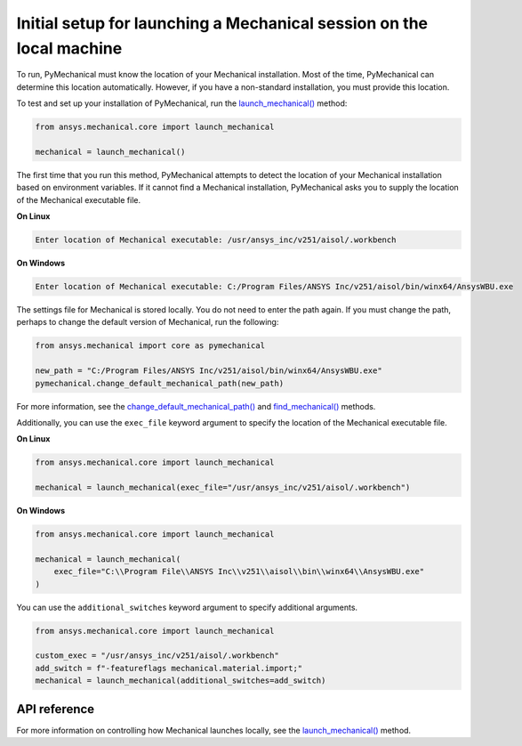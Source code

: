 Initial setup for launching a Mechanical session on the local machine
=====================================================================

To run, PyMechanical must know the location of your Mechanical installation.
Most of the time, PyMechanical can determine this location automatically. However,
if you have a non-standard installation, you must provide this location.

To test and set up your installation of PyMechanical, run the
`launch_mechanical() <../api/ansys/mechanical/core/mechanical/index.html#mechanical.launch_mechanical>`_
method:

.. code:: python

    from ansys.mechanical.core import launch_mechanical

    mechanical = launch_mechanical()

The first time that you run this method, PyMechanical attempts to detect the location
of your Mechanical installation based on environment variables. If it cannot find
a Mechanical installation, PyMechanical asks you to supply the location of the
Mechanical executable file.

**On Linux**

.. code::

    Enter location of Mechanical executable: /usr/ansys_inc/v251/aisol/.workbench

**On Windows**

.. code::

    Enter location of Mechanical executable: C:/Program Files/ANSYS Inc/v251/aisol/bin/winx64/AnsysWBU.exe

The settings file for Mechanical is stored locally. You do not need to enter
the path again. If you must change the path, perhaps to change the default
version of Mechanical, run the following:

.. code:: python

    from ansys.mechanical import core as pymechanical

    new_path = "C:/Program Files/ANSYS Inc/v251/aisol/bin/winx64/AnsysWBU.exe"
    pymechanical.change_default_mechanical_path(new_path)

For more information, see the `change_default_mechanical_path() <../api/_autosummary/ansys.tools.path.change_default_mechanical_path.html#ansys.tools.path.change_default_mechanical_path>`_
and `find_mechanical() <../api/_autosummary/ansys.tools.path.find_mechanical.html#ansys.tools.path.find_mechanical>`_ methods.

Additionally, you can use the ``exec_file`` keyword argument to specify the location of the
Mechanical executable file.

**On Linux**

.. code:: python

    from ansys.mechanical.core import launch_mechanical

    mechanical = launch_mechanical(exec_file="/usr/ansys_inc/v251/aisol/.workbench")

**On Windows**

.. code:: python

    from ansys.mechanical.core import launch_mechanical

    mechanical = launch_mechanical(
        exec_file="C:\\Program File\\ANSYS Inc\\v251\\aisol\\bin\\winx64\\AnsysWBU.exe"
    )

You can use the ``additional_switches`` keyword argument to specify additional arguments.

.. code:: python

    from ansys.mechanical.core import launch_mechanical

    custom_exec = "/usr/ansys_inc/v251/aisol/.workbench"
    add_switch = f"-featureflags mechanical.material.import;"
    mechanical = launch_mechanical(additional_switches=add_switch)

API reference
~~~~~~~~~~~~~
For more information on controlling how Mechanical launches locally, see the
`launch_mechanical()`_ method.
